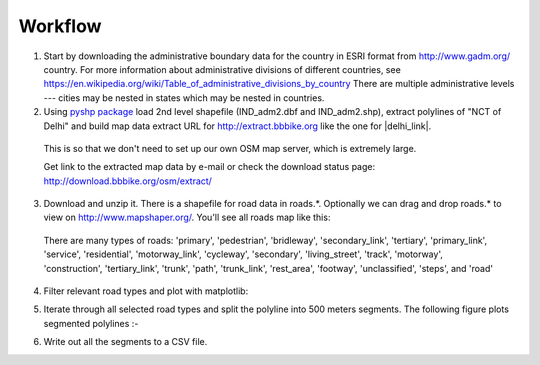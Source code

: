 Workflow
###############

1) Start by downloading the administrative boundary data for the country in ESRI format from http://www.gadm.org/ country. For more information about administrative divisions of different countries, see https://en.wikipedia.org/wiki/Table_of_administrative_divisions_by_country There are multiple administrative levels --- cities may be nested in states which may be nested in countries.

2) Using `pyshp package <https://pypi.python.org/pypi/pyshp>`_  load 2nd level shapefile (IND_adm2.dbf and IND_adm2.shp), extract polylines of "NCT of Delhi" and build map data extract URL for http://extract.bbbike.org like the one for |delhi_link|.

  .. |delhi_link| raw:: html

    <a href="http://extract.bbbike.org/?city=delhi&sw_lng=76.8329162598&format=shp.zip&ne_lng=77.3377380371&coords=77.327%2C28.685%7C77.325%2C28.683%7C77.318%2C28.679%7C77.318%2C28.672%7C77.315%2C28.663%7C77.315%2C28.651%7C77.313%2C28.647%7C77.311%2C28.645%7C77.314%2C28.643%7C77.321%2C28.636%7C77.330%2C28.631%7C77.334%2C28.627%7C77.337%2C28.622%7C77.338%2C28.617%7C77.336%2C28.609%7C77.333%2C28.607%7C77.328%2C28.605%7C77.317%2C28.600%7C77.310%2C28.599%7C77.307%2C28.597%7C77.295%2C28.582%7C77.294%2C28.580%7C77.294%2C28.567%7C77.295%2C28.561%7C77.303%2C28.550%7C77.311%2C28.544%7C77.315%2C28.541%7C77.322%2C28.536%7C77.331%2C28.524%7C77.334%2C28.521%7C77.337%2C28.516%7C77.338%2C28.509%7C77.334%2C28.511%7C77.329%2C28.508%7C77.327%2C28.503%7C77.322%2C28.499%7C77.315%2C28.495%7C77.307%2C28.491%7C77.301%2C28.490%7C77.296%2C28.491%7C77.286%2C28.496%7C77.278%2C28.498%7C77.271%2C28.497%7C77.260%2C28.488%7C77.254%2C28.486%7C77.243%2C28.485%7C77.237%2C28.480%7C77.232%2C28.476%7C77.228%2C28.470%7C77.226%2C28.464%7C77.226%2C28.460%7C77.233%2C28.459%7C77.240%2C28.454%7C77.243%2C28.447%7C77.244%2C28.442%7C77.243%2C28.434%7C77.241%2C28.429%7C77.223%2C28.419%7C77.215%2C28.416%7C77.206%2C28.413%7C77.195%2C28.413%7C77.179%2C28.412%7C77.166%2C28.408%7C77.154%2C28.421%7C77.152%2C28.428%7C77.142%2C28.436%7C77.131%2C28.439%7C77.124%2C28.439%7C77.118%2C28.442%7C77.113%2C28.450%7C77.109%2C28.457%7C77.106%2C28.466%7C77.103%2C28.470%7C77.102%2C28.476%7C77.103%2C28.483%7C77.108%2C28.494%7C77.104%2C28.497%7C77.090%2C28.505%7C77.086%2C28.511%7C77.072%2C28.520%7C77.067%2C28.521%7C77.057%2C28.514%7C77.049%2C28.515%7C77.042%2C28.519%7C77.033%2C28.528%7C77.020%2C28.533%7C77.016%2C28.533%7C77.006%2C28.543%7C77.000%2C28.542%7C76.996%2C28.537%7C76.998%2C28.532%7C77.005%2C28.529%7C77.011%2C28.524%7C77.011%2C28.518%7C77.006%2C28.514%7C76.990%2C28.520%7C76.977%2C28.524%7C76.968%2C28.528%7C76.945%2C28.514%7C76.933%2C28.516%7C76.923%2C28.519%7C76.908%2C28.515%7C76.897%2C28.518%7C76.894%2C28.516%7C76.887%2C28.511%7C76.879%2C28.509%7C76.874%2C28.514%7C76.879%2C28.524%7C76.876%2C28.528%7C76.859%2C28.542%7C76.857%2C28.548%7C76.838%2C28.557%7C76.833%2C28.583%7C76.835%2C28.591%7C76.850%2C28.590%7C76.855%2C28.592%7C76.861%2C28.603%7C76.878%2C28.638%7C76.894%2C28.633%7C76.897%2C28.633%7C76.904%2C28.638%7C76.910%2C28.638%7C76.924%2C28.629%7C76.926%2C28.629%7C76.934%2C28.638%7C76.918%2C28.653%7C76.917%2C28.657%7C76.923%2C28.669%7C76.930%2C28.674%7C76.943%2C28.675%7C76.947%2C28.677%7C76.946%2C28.683%7C76.948%2C28.688%7C76.950%2C28.694%7C76.954%2C28.701%7C76.955%2C28.705%7C76.951%2C28.710%7C76.941%2C28.717%7C76.951%2C28.736%7C76.949%2C28.742%7C76.950%2C28.747%7C76.947%2C28.751%7C76.938%2C28.760%7C76.947%2C28.774%7C76.944%2C28.779%7C76.942%2C28.788%7C76.943%2C28.795%7C76.937%2C28.804%7C76.937%2C28.809%7C76.942%2C28.821%7C76.948%2C28.818%7C76.956%2C28.820%7C76.958%2C28.830%7C76.961%2C28.832%7C76.971%2C28.825%7C76.974%2C28.826%7C76.980%2C28.837%7C76.983%2C28.839%7C76.990%2C28.839%7C77.007%2C28.835%7C77.019%2C28.837%7C77.025%2C28.836%7C77.032%2C28.837%7C77.038%2C28.853%7C77.050%2C28.873%7C77.066%2C28.873%7C77.070%2C28.880%7C77.076%2C28.885%7C77.083%2C28.875%7C77.099%2C28.872%7C77.107%2C28.868%7C77.110%2C28.866%7C77.129%2C28.865%7C77.135%2C28.858%7C77.136%2C28.853%7C77.134%2C28.845%7C77.139%2C28.842%7C77.142%2C28.842%7C77.151%2C28.848%7C77.160%2C28.857%7C77.165%2C28.861%7C77.184%2C28.862%7C77.187%2C28.867%7C77.193%2C28.865%7C77.200%2C28.865%7C77.205%2C28.863%7C77.208%2C28.860%7C77.211%2C28.855%7C77.211%2C28.845%7C77.217%2C28.835%7C77.214%2C28.813%7C77.195%2C28.815%7C77.194%2C28.802%7C77.197%2C28.795%7C77.203%2C28.789%7C77.208%2C28.787%7C77.213%2C28.786%7C77.218%2C28.788%7C77.225%2C28.788%7C77.222%2C28.784%7C77.217%2C28.782%7C77.221%2C28.778%7C77.229%2C28.772%7C77.238%2C28.759%7C77.246%2C28.757%7C77.248%2C28.758%7C77.253%2C28.753%7C77.252%2C28.746%7C77.256%2C28.740%7C77.260%2C28.738%7C77.266%2C28.739%7C77.271%2C28.738%7C77.277%2C28.734%7C77.281%2C28.730%7C77.284%2C28.724%7C77.284%2C28.719%7C77.285%2C28.712%7C77.293%2C28.710%7C77.296%2C28.713%7C77.301%2C28.717%7C77.306%2C28.718%7C77.317%2C28.717%7C77.323%2C28.716%7C77.322%2C28.712%7C77.320%2C28.704%7C77.321%2C28.700%7C77.328%2C28.692%7C77.327%2C28.685&sw_lat=28.4084606171&ne_lat=28.8845119476" target="_blank">Delhi</a>

  This is so that we don't need to set up our own OSM map server, which is extremely large.

  Get link to the extracted map data by e-mail or check the download status page: http://download.bbbike.org/osm/extract/

3) Download and unzip it. There is a shapefile for road data in roads.*. Optionally we can drag and drop roads.* to view on http://www.mapshaper.org/. You'll see all roads map like this:

  .. image:: _images/india-delhi-roads-plot-all.png

  There are many types of roads: 'primary', 'pedestrian', 'bridleway', 'secondary_link', 'tertiary', 'primary_link', 'service', 'residential', 'motorway_link', 'cycleway', 'secondary', 'living_street', 'track', 'motorway', 'construction', 'tertiary_link', 'trunk', 'path', 'trunk_link', 'rest_area', 'footway', 'unclassified', 'steps', and 'road'

4) Filter relevant road types and plot with matplotlib:

.. image:: _images/india-delhi-roads-plot-selected-zoom-wgs84.png

5) Iterate through all selected road types and split the polyline into 500 meters segments. The following figure plots segmented polylines :-

.. image:: _images/india-delhi-roads-plot-selected-segmented-zoom-wgs84.png

6) Write out all the segments to a CSV file.
